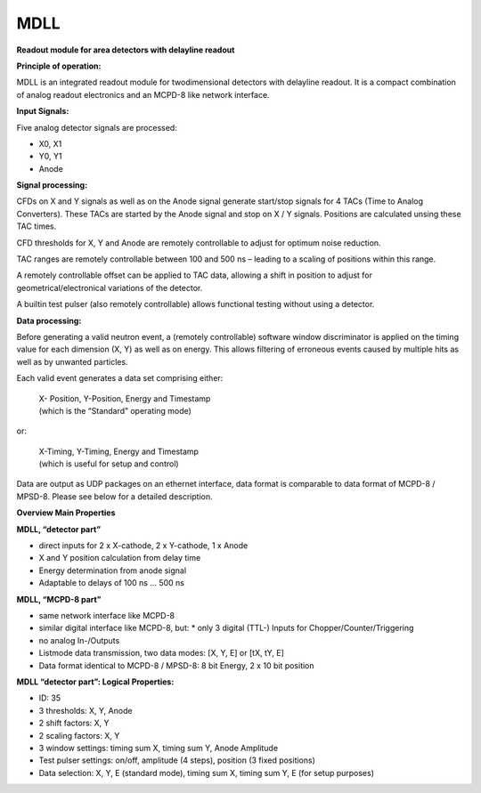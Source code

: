 MDLL
****

**Readout module for area detectors with delayline readout**

**Principle of operation:**

MDLL is an integrated readout module for twodimensional detectors with delayline
readout. It is a compact combination of analog readout electronics and an MCPD-8
like network interface.

**Input Signals:**

Five analog detector signals are processed:

*   X0, X1
*   Y0, Y1
*   Anode

**Signal processing:**

CFDs on X and Y signals as well as on the Anode signal generate start/stop signals
for 4 TACs (Time to Analog Converters). These TACs are started by the Anode signal
and stop on X / Y signals. Positions are calculated unsing these TAC times.

CFD thresholds for X, Y and Anode are remotely controllable to adjust for optimum
noise reduction.

TAC ranges are remotely controllable between 100 and 500 ns – leading to a scaling
of positions within this range.

A remotely controllable offset can be applied to TAC data, allowing a shift in
position to adjust for geometrical/electronical variations of the detector.

A builtin test pulser (also remotely controllable) allows functional testing without
using a detector.

**Data processing:**

Before generating a valid neutron event, a (remotely controllable) software window
discriminator is applied on the timing value for each dimension (X, Y) as well as
on energy. This allows filtering of erroneous events caused by multiple hits as
well as by unwanted particles.

Each valid event generates a data set comprising either:

  | X- Position, Y-Position, Energy and Timestamp
  | (which is the “Standard” operating mode)

or:

  | X-Timing, Y-Timing, Energy and Timestamp
  | (which is useful for setup and control)

Data are output as UDP packages on an ethernet interface, data format is comparable
to data format of MCPD-8 / MPSD-8. Please see below for a detailed description.

**Overview Main Properties**

**MDLL, “detector part”**

*   direct inputs for 2 x X-cathode, 2 x Y-cathode, 1 x Anode
*   X and Y position calculation from delay time
*   Energy determination from anode signal
*   Adaptable to delays of 100 ns … 500 ns

**MDLL, “MCPD-8 part”**

*   same network interface like MCPD-8
*   similar digital interface like MCPD-8, but:
    *   only 3 digital (TTL-) Inputs for Chopper/Counter/Triggering
*   no analog In-/Outputs
*   Listmode data transmission, two data modes: [X, Y, E] or [tX, tY, E]
*   Data format identical to MCPD-8 / MPSD-8: 8 bit Energy, 2 x 10 bit position

**MDLL “detector part”: Logical Properties:**

*   ID: 35
*   3 thresholds: X, Y, Anode
*   2 shift factors: X, Y
*   2 scaling factors: X, Y
*   3 window settings: timing sum X, timing sum Y, Anode Amplitude
*   Test pulser settings: on/off, amplitude (4 steps), position (3 fixed positions)
*   Data selection: X, Y, E (standard mode), timing sum X, timing sum Y, E (for setup purposes)
